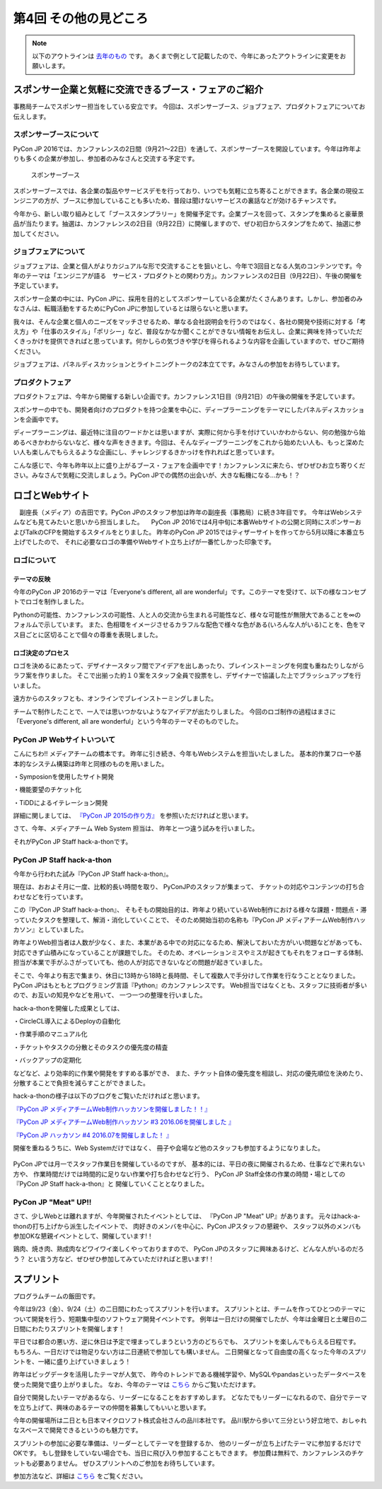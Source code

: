 ================================
第4回 その他の見どころ
================================

.. note::
   以下のアウトラインは `去年のもの <https://codezine.jp/article/detail/9006>`_ です。
   あくまで例として記載したので、今年にあったアウトラインに変更をお願いします。

スポンサー企業と気軽に交流できるブース・フェアのご紹介
======================================================
事務局チームでスポンサー担当をしている安立です。
今回は、スポンサーブース、ジョブフェア、プロダクトフェアについてお伝えします。

スポンサーブースについて
------------------------
PyCon JP 2016では、カンファレンスの2日間（9月21～22日）を通して、スポンサーブースを開設しています。今年は昨年よりも多くの企業が参加し、参加者のみなさんと交流する予定です。

.. figure:: /_static/beforereport_04_others/sponsor-booth.jpg
   :width: 600
   :alt: スポンサーブース

   スポンサーブース

スポンサーブースでは、各企業の製品やサービスデモを行っており、いつでも気軽に立ち寄ることができます。各企業の現役エンジニアの方が、ブースに参加していることも多いため、普段は聞けないサービスの裏話などが効けるチャンスです。

今年から、新しい取り組みとして「ブーススタンプラリー」を開催予定です。企業ブースを回って、スタンプを集めると豪華景品が当たります。抽選は、カンファレンスの2日目（9月22日）に開催しますので、ぜひ初日からスタンプをためて、抽選に参加してください。

ジョブフェアについて
--------------------
ジョブフェアは、企業と個人がよりカジュアルな形で交流することを狙いとし、今年で3回目となる人気のコンテンツです。今年のテーマは「エンジニアが語る　サービス・プロダクトとの関わり方」。カンファレンスの2日目（9月22日）、午後の開催を予定しています。

スポンサー企業の中には、PyCon JPに、採用を目的としてスポンサーしている企業がたくさんあります。しかし、参加者のみなさんは、転職活動をするためにPyCon JPに参加しているとは限らないと思います。

我々は、そんな企業と個人のニーズをマッチさせるため、単なる会社説明会を行うのではなく、各社の開発や技術に対する「考え方」や「仕事のスタイル」「ポリシー」など、普段なかなか聞くことができない情報をお伝えし、企業に興味を持っていただくきっかけを提供できればと思っています。何かしらの気づきや学びを得られるような内容を企画していますので、ぜひご期待ください。

ジョブフェアは、パネルディスカッションとライトニングトークの2本立てです。みなさんの参加をお待ちしています。


プロダクトフェア
----------------
プロダクトフェアは、今年から開催する新しい企画です。カンファレンス1日目（9月21日）の午後の開催を予定しています。

スポンサーの中でも、開発者向けのプロダクトを持つ企業を中心に、ディープラーニングをテーマにしたパネルディスカッションを企画中です。

ディープラーニングは、最近特に注目のワードかとは思いますが、実際に何から手を付けていいかわからない、何の勉強から始めるべきかわからないなど、様々な声をききます。今回は、そんなディープラーニングをこれから始めたい人も、もっと深めたい人も楽しんでもらえるような企画にし、チャレンジするきかっけを作れればと思っています。

こんな感じで、今年も昨年以上に盛り上がるブース・フェアを企画中です！カンファレンスに来たら、ぜひぜひお立ち寄りください。みなさんで気軽に交流しましょう。PyCon JPでの偶然の出会いが、大きな転機になる…かも！？

ロゴとWebサイト
================================
　副座長（メディア）の吉田です。PyCon JPのスタッフ参加は昨年の副座長（事務局）に続き3年目です。
今年はWebシステムなども見てみたいと思いから担当しました。
　PyCon JP 2016では4月中旬に本番Webサイトの公開と同時にスポンサーおよびTalkのCFPを開始するスタイルをとりました。
昨年のPyCon JP 2015ではティザーサイトを作ってから5月以降に本番立ち上げでしたので、
それに必要なロゴの準備やWebサイト立ち上げが一番忙しかった印象です。

ロゴについて
------------------------------
.. image:: /_static/pyconjp2016-logo.png

テーマの反映
################################
今年のPyCon JP 2016のテーマは「Everyone's different, all are wonderful」です。このテーマを受けて、以下の様なコンセプトでロゴを制作しました。

Pythonの可能性、カンファレンスの可能性、人と人の交流から生まれる可能性など、様々な可能性が無限大であることを∞のフォルムで示しています。
また、色相環をイメージさせるカラフルな配色で様々な色がある(いろんな人がいる)ことを、色をマス目ごとに区切ることで個々の尊重を表現しました。

ロゴ決定のプロセス
################################
.. image:: /_static/PyCon_JP_2016_logo_memo.jpg

ロゴを決めるにあたって、デザイナースタッフ間でアイデアを出しあったり、ブレインストーミングを何度も重ねたりしながらラフ案を作りました。
そこで出揃った約１０案をスタッフ全員で投票をし、デザイナーで協議した上でブラッシュアップを行いました。

遠方からのスタッフとも、オンラインでブレインストーミングしました。

チームで制作したことで、一人では思いつかないようなアイデアが出たりしました。
今回のロゴ制作の過程はまさに「Everyone's different, all are wonderful」という今年のテーマそのものでした。


PyCon JP Webサイトいついて
------------------------------

こんにちわ!!
メディアチームの橋本です。
昨年に引き続き、今年もWebシステムを担当いたしました。
基本的作業フローや基本的なシステム構築は昨年と同様のものを用いました。

・Symposionを使用したサイト開発

・機能要望のチケット化

・TiDDによるイテレーション開発

詳細に関しましては、 `『PyCon JP 2015の作り方』 <http://gihyo.jp/dev/serial/01/pycon-jp-2015/0001>`_  を参照いただければと思います。

さて、今年、メディアチーム Web System 担当は、
昨年と一つ違う試みを行いました。

それがPyCon JP Staff hack-a-thonです。

.. figure:: /_static/beforereport_04_others/web/hack01.png
    :width: 600
    :align: center

PyCon JP Staff hack-a-thon
------------------------------

今年から行われた試み『PyCon JP Staff hack-a-thon』。

現在は、おおよそ月に一度、比較的長い時間を取り、
PyConJPのスタッフが集まって、
チケットの対応やコンテンツの打ち合わせなどを行っています。

この『PyCon JP Staff hack-a-thon』、
そもそもの開始目的は、昨年より続いているWeb制作における様々な課題・問題点・滞っていたタスクを整理して、解消・消化していくことで、
そのため開始当初の名称も『PyCon JP メディアチームWeb制作ハッカソン』としていました。

昨年よりWeb担当者は人数が少なく、また、本業がある中での対応になるため、解決しておいた方がいい問題などがあっても、対応できず山積みになっていることが課題でした。
そのため、オペレーションミスやミスが起きてもそれをフォローする体制、担当が本業で手がふさがっていても、他の人が対応できないなどの問題が起きていました。

そこで、今年より有志で集まり、休日に13時から18時と長時間、そして複数人で手分けして作業を行なうこととなりました。
PyCon JPはもともとプログラミング言語『Python』のカンファレンスです。
Web担当ではなくとも、スタッフに技術者が多いので、お互いの知見やなどを用いて、
一つ一つの整理を行いました。

hack-a-thonを開催した成果としては、

・CircleCL導入によるDeployの自動化

・作業手順のマニュアル化

・チケットやタスクの分散とそのタスクの優先度の精査

・バックアップの定期化

などなど、より効率的に作業や開発をすすめる事ができ、
また、チケット自体の優先度を相談し、対応の優先順位を決めたり、
分散することで負担を減らすことができました。

hack-a-thonの様子は以下のブログをご覧いただければと思います。

`『PyCon JP メディアチームWeb制作ハッカソンを開催しました！！』 <http://pyconjp.blogspot.jp/2016/05/pycon-jp-web-hack-a-thon.html>`_

`『PyCon JP メディアチームWeb制作ハッカソン #3 2016.06を開催しました 』 <http://pyconjp.blogspot.jp/2016/06/pycon-jp-web-hack-a-thon-3.html>`_

`『PyCon JP ハッカソン #4 2016.07を開催しました！  』 <http://pyconjp.blogspot.jp/2016/07/pycon-jp-web-hack-a-thon.html>`_


開催を重ねるうちに、Web Systemだけではなく、
冊子や会場など他のスタッフも参加するようになりました。

.. figure:: /_static/beforereport_04_others/web/hack02.jpg
    :width: 600
    :align: center

PyCon JPでは月一でスタッフ作業日を開催しているのですが、
基本的には、平日の夜に開催されるため、仕事などで来れない方や、
作業時間だけでは時間的に足りない作業や打ち合わせなど行う、
PyCon JP Staff全体の作業の時間・場としての『PyCon JP Staff hack-a-thon』と
開催していくこととなりました。

PyCon JP "Meat" UP!!
------------------------------

さて、少しWebとは離れますが、今年開催されたイベントとしては、
『PyCon JP "Meat" UP』があります。
元々はhack-a-thonの打ち上げから派生したイベントで、
肉好きのメンバを中心に、PyCon JPスタッフの懇親や、
スタッフ以外のメンバも参加OKな懇親イベントとして、開催しています!！

鶏肉、焼き肉、熟成肉などワイワイ楽しくやっておりますので、
PyCon JPのスタッフに興味あるけど、どんな人がいるのだろう？
とい言う方など、ぜひぜひ参加してみていただければと思います!！

.. figure:: /_static/beforereport_04_others/web/hack03.jpg
    :width: 300
    :align: center


スプリント
===============

プログラムチームの飯田です。

今年は9/23（金）、9/24（土）の二日間にわたってスプリントを行います。
スプリントとは、チームを作ってひとつのテーマについて開発を行う、短期集中型のソフトウェア開発イベントです。
例年は一日だけの開催でしたが、今年は金曜日と土曜日の二日間にわたりスプリントを開催します！

平日では都合の悪い方、逆に休日は予定で埋まってしまうという方のどちらでも、
スプリントを楽しんでもらえる日程です。
もちろん、一日だけでは物足りない方は二日連続で参加しても構いません。
二日開催となって自由度の高くなった今年のスプリントを、一緒に盛り上げていきましょう！

.. image:: /_static/beforereport_02_program/sprint.jpg
	:align: center

昨年はビッグデータを活用したテーマが人気で、
昨今のトレンドである機械学習や、MySQLやpandasといったデータベースを使った開発で盛り上がりました。
なお、今年のテーマは `こちら <https://docs.google.com/spreadsheets/d/1mNDF7840gs-CmQM9NZPq2rIU8ESFv9ckofDUYRxpTPw/edit#gid=0>`_ からご覧いただけます。

自分で開発したいテーマがあるなら、リーダーになることをおすすめします。
どなたでもリーダーになれるので、自分でテーマを立ち上げて、興味のあるテーマの仲間を募集してもいいと思います。

今年の開催場所は二日とも日本マイクロソフト株式会社さんの品川本社です。
品川駅から歩いて三分という好立地で、おしゃれなスペースで開発できるというのも魅力です。

スプリントの参加に必要な準備は、リーダーとしてテーマを登録するか、
他のリーダーが立ち上げたテーマに参加するだけでOKです。
もし登録をしていない場合でも、当日に飛び入り参加することもできます。
参加費は無料で、カンファレンスのチケットも必要ありません。
ぜひスプリントへのご参加をお待ちしています。

参加方法など、詳細は `こちら <https://pycon.jp/2016/ja/events/sprint/>`_ をご覧ください。
